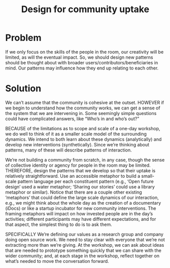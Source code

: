 :PROPERTIES:
:ID:       2d6103fd-8794-4f5e-b6cc-4dd32c43a67e
:END:
#+title: Design for community uptake
#+filetags: :HL:AP:

* Problem

If we only focus on the skills of the people in the room, our
creativity will be limited, as will the eventual impact.  So, we
should design new patterns should be thought about with broader
users/contributors/beneficiaries in mind.  Our patterns may influence
how they end up relating to each other.

* Solution

We can’t assume that the community is cohesive at the outset. HOWEVER
if we begin to understand how the community works, we can get a sense
of the system that we are intervening in.  Some seemingly simple
questions could have complicated answers, like “Who’s in and who’s
out?”

BECAUSE of the limitations as to scope and scale of a one-day
workshop, we do well to think of it as a smaller scale model of the
surrounding dynamics.  We intend to both learn about these dynamics
(analytically) and develop new interventions (synthetically).  Since
we’re thinking about patterns, many of these will describe patterns of
interaction.

We’re not building a community from scratch, in any case, though the
sense of collective identity or agency for people in the room may be
limited.  THEREFORE, design the patterns that we develop so that their
uptake is relatively straightforward.  Use an accessible metaphor to
build a small-scale pattern language per each constituent pattern
(e.g., ‘Open future design’ used a water metaphor; ‘Sharing our
stories’ could use a library metaphor or similar).  Notice that there
are a couple other existing ‘metaphors’ that could define the large
scale dynamics of our interaction, e.g., we might think about the
whole day as the creation of a documentary (iDocs) or like a startup
incubator for new community interventions.  The framing metaphors will
impact on how invested people are in the day’s activities; different
participants may have different expectations, and for that aspect, the
simplest thing to do is to ask them.

SPECIFICALLY We’re defining our values as a research group and company
doing open source work.  We need to stay clear with everyone that
we’re not extracting more than we’re giving.  At the workshop, we can
ask about ideas that are needed to prototype something quickly that we
can share with the wider community; and, at each stage in the
workshop, reflect together on what’s needed to move the conversation
forward.
